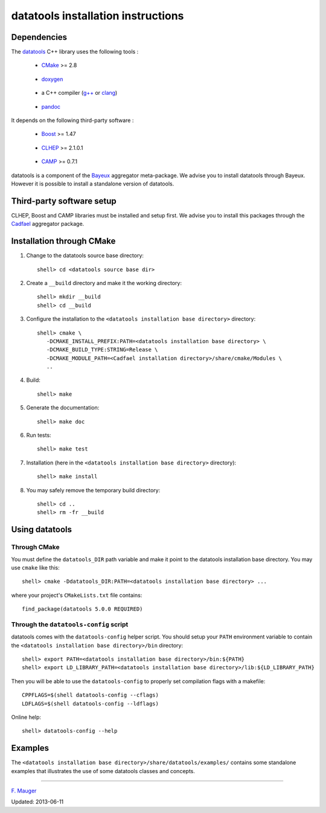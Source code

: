 ===================================
datatools installation instructions
===================================

Dependencies
============

The datatools_ C++ library uses the following tools :

.. _datatools: https://nemo.lpc-caen.in2p3.fr/wiki/Software/Bayeux/datatools

  - CMake_ >= 2.8

.. _CMake: http://www.cmake.org/

  - doxygen_

.. _doxygen: http://www.doxygen.org/‎

  - a C++ compiler (`g++`_ or clang_)

.. _g++: http://gcc.gnu.org/
.. _clang: http://clang.llvm.org/

  - pandoc_

.. _pandoc: http://johnmacfarlane.net/pandoc/


It depends on the following third-party software :

  - Boost_ >= 1.47

.. _Boost: http://www.boost.org/

  - CLHEP_ >= 2.1.0.1

.. _CLHEP: http://proj-clhep.web.cern.ch/proj-clhep

  - CAMP_  >= 0.7.1

.. _CAMP: https://github.com/tegesoft/camp


datatools is a component of the Bayeux_ aggregator meta-package.
We advise you to install datatools through Bayeux. However it is
possible to install a standalone version of datatools.

.. _Bayeux: https://nemo.lpc-caen.in2p3.fr/wiki/Bayeux



Third-party software setup
==========================

CLHEP, Boost and CAMP libraries must be installed and setup first.
We advise you to install this packages through the Cadfael_ aggregator package.

.. _Cadfael: https://nemo.lpc-caen.in2p3.fr/wiki/Software/Cadfael


Installation through CMake
==========================

1. Change to the datatools source base directory::

     shell> cd <datatools source base dir>

2. Create a ``__build`` directory and make it the working directory::

     shell> mkdir __build
     shell> cd __build

3. Configure the installation to the ``<datatools installation base directory>`` directory::

     shell> cmake \
        -DCMAKE_INSTALL_PREFIX:PATH=<datatools installation base directory> \
        -DCMAKE_BUILD_TYPE:STRING=Release \
        -DCMAKE_MODULE_PATH=<Cadfael installation directory>/share/cmake/Modules \
        ..

4. Build::

     shell> make

5. Generate the documentation::

     shell> make doc

6. Run tests::

     shell> make test

7. Installation (here in the ``<datatools installation base directory>`` directory)::

     shell> make install

8. You may safely remove the temporary build directory::

     shell> cd ..
     shell> rm -fr __build


Using datatools
===============

Through CMake
-------------

You must define the ``datatools_DIR`` path variable and make it
point to the datatools installation base directory. You may use ``cmake`` like this::

     shell> cmake -Ddatatools_DIR:PATH=<datatools installation base directory> ...

where your project's ``CMakeLists.txt`` file contains::

     find_package(datatools 5.0.0 REQUIRED)

Through the ``datatools-config`` script
---------------------------------------

datatools comes with the ``datatools-config`` helper script. You should
setup your ``PATH`` environment variable to contain the ``<datatools installation base directory>/bin``
directory::

    shell> export PATH=<datatools installation base directory>/bin:${PATH}
    shell> export LD_LIBRARY_PATH=<datatools installation base directory>/lib:${LD_LIBRARY_PATH}

Then you will be able to use the ``datatools-config`` to properly set compilation flags with a makefile::

    CPPFLAGS=$(shell datatools-config --cflags)
    LDFLAGS=$(shell datatools-config --ldflags)

Online help::

    shell> datatools-config --help

Examples
========

The ``<datatools installation base directory>/share/datatools/examples/`` contains some standalone
examples that illustrates the use of some datatools classes and concepts.


----

`F. Mauger`_

.. _F. Mauger: mailto:mauger@lpccaen.in2p3.fr

Updated: 2013-06-11






